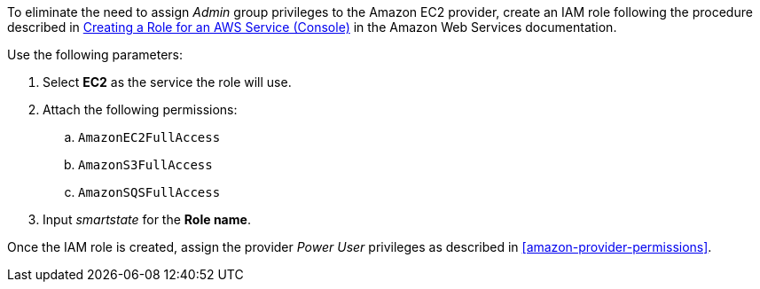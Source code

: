 To eliminate the need to assign _Admin_ group privileges to the Amazon EC2 provider, create an IAM role following the procedure described in link:https://docs.aws.amazon.com/IAM/latest/UserGuide/id_roles_create_for-service.html[Creating a Role for an AWS Service (Console)] in the Amazon Web Services documentation. 

Use the following parameters:

. Select *EC2* as the service the role will use.
. Attach the following permissions:
.. `AmazonEC2FullAccess`
.. `AmazonS3FullAccess`
.. `AmazonSQSFullAccess`
. Input _smartstate_ for the *Role name*. 

Once the IAM role is created, assign the provider _Power User_ privileges as described in xref:amazon-provider-permissions[]. 